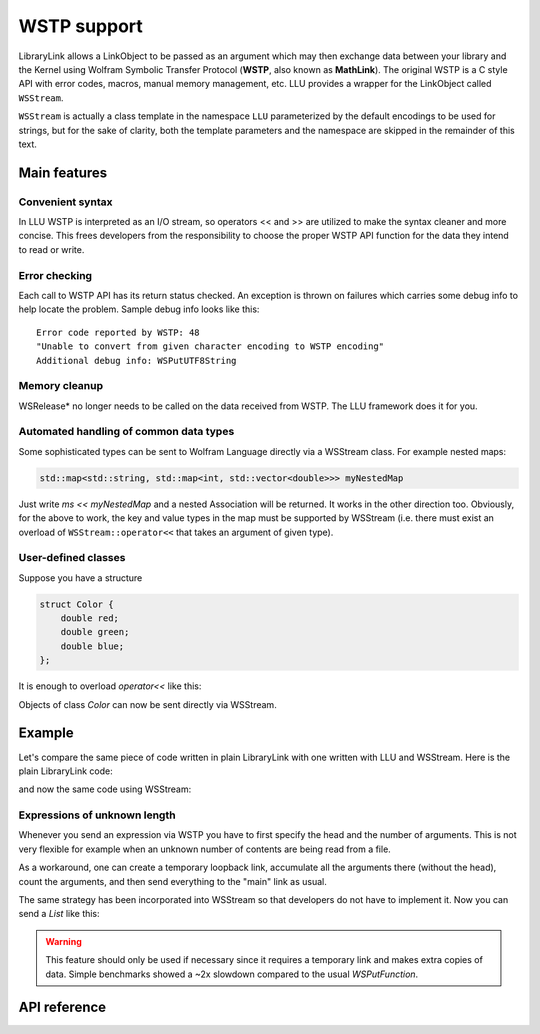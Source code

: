 ===================
WSTP support
===================

LibraryLink allows a LinkObject to be passed as an argument which may then exchange data between your library and the Kernel using
Wolfram Symbolic Transfer Protocol (**WSTP**, also known as **MathLink**).
The original WSTP is a C style API with error codes, macros, manual memory management, etc.
LLU provides a wrapper for the LinkObject called ``WSStream``.

``WSStream`` is actually a class template in the namespace ``LLU`` parameterized by the default encodings to be used for strings, but for the sake of clarity,
both the template parameters and the namespace are skipped in the remainder of this text.


Main features
====================

Convenient syntax
-----------------------

In LLU WSTP is interpreted as an I/O stream, so operators << and >> are utilized to make the syntax cleaner and more concise.
This frees developers from the responsibility to choose the proper WSTP API function for the data they intend to read or write.

Error checking
-----------------------

Each call to WSTP API has its return status checked. An exception is thrown on failures which carries some debug info to help locate the problem.
Sample debug info looks like this::

	Error code reported by WSTP: 48
	"Unable to convert from given character encoding to WSTP encoding"
	Additional debug info: WSPutUTF8String


Memory cleanup
-----------------------

WSRelease* no longer needs to be called on the data received from WSTP. The LLU framework does it for you.

Automated handling of common data types
--------------------------------------------------

Some sophisticated types can be sent to Wolfram Language directly via a WSStream class. For example nested maps:

.. code-block:: cpp

	std::map<std::string, std::map<int, std::vector<double>>> myNestedMap


Just write `ms << myNestedMap` and a nested Association will be returned. It works in the other direction too.
Obviously, for the above to work, the key and value types in the map must be supported by WSStream (i.e. there must exist an overload of
``WSStream::operator<<`` that takes an argument of given type).

User-defined classes
----------------------------------------

Suppose you have a structure

.. code-block:: cpp

	struct Color {
	    double red;
	    double green;
	    double blue;
	};


It is enough to overload `operator<<` like this:

.. code-block:: cpp
   :linenos:
   :dedent: 1

	WSStream& operator<<(WSStream& ms, const Color& c) {
	    return ms << WS::Function("RGBColor", 3) << c.red << c.green << c.blue;
	}


Objects of class `Color` can now be sent directly via WSStream.


Example
=============

Let's compare the same piece of code written in plain LibraryLink with one written with LLU and WSStream. Here is the plain LibraryLink code:

.. code-block:: cpp
   :dedent: 1

	if (!WSNewPacket(mlp)) {
	    wsErr = -1;
	    goto cleanup;
	}
	if (!WSPutFunction(mlp, "List", nframes)) {
	    wsErr = -1;
	    goto cleanup;
	}
	for (auto& f : extractedFrames) {
	    if (!WSPutFunction(mlp, "List", 7)) {
	        wsErr = -1;
	        goto cleanup;
	    }
	    if (!WSPutFunction(mlp, "Rule", 2)) {
	        wsErr = -1;
	        goto cleanup;
	    }
	    if (!WSPutString(mlp, "ImageSize")) {
	        wsErr = -1;
	        goto cleanup;
	    }
	    if (!WSPutFunction(mlp, "List", 2)) {
	        wsErr = -1;
	        goto cleanup;
	    }
	    if (!WSPutInteger64(mlp, f->width)) {
	        wsErr = -1;
	        goto cleanup;
	    }
	    if (!WSPutInteger64(mlp, f->height)) {
	        wsErr = -1;
	        goto cleanup;
	    }
	    // ...
	    if (!WSPutFunction(mlp, "Rule", 2)) {
	        wsErr = -1;
	        goto cleanup;
	    }
	    if (!WSPutString(mlp, "ImageOffset")) {
	        wsErr = -1;
	        goto cleanup;
	    }
	    if (!WSPutFunction(mlp, "List", 2)) {
	        wsErr = -1;
	        goto cleanup;
	    }
	    if (!WSPutInteger64(mlp, f->left)) {
	        wsErr = -1;
	        goto cleanup;
	    }
	    if (!WSPutInteger64(mlp, f->top)) {
	        wsErr = -1;
	        goto cleanup;
	    }
	    // ...
	    if (!WSPutFunction(mlp, "Rule", 2)) {
	        wsErr = -1;
	        goto cleanup;
	    }
	    if (!WSPutString(mlp, "UserInputFlag")) {
	        wsErr = -1;
	        goto cleanup;
	    }
	    if (!WSPutSymbol(mlp, f->userInputFlag == true ? "True" : "False")) {
	        wsErr = -1;
	        goto cleanup;
	    }
	}
	if (!WSEndPacket(mlp)) {
		/* unable to send the end-of-packet sequence to mlp */
	}
	if (!WSFlush(mlp)){
		/* unable to flush any buffered output data in mlp */
	}

and now the same code using WSStream:

.. code-block:: cpp
   :dedent: 1

	WSStream ms(mlp);

	ms << WS::NewPacket;
	ms << WS::List(nframes);

	for (auto& f : extractedFrames) {
	    ms << WS::List(7)
	        << WS::Rule
	            << "ImageSize"
	            << WS::List(2) << f->width << f->height
	        // ...
	        << WS::Rule
	            << "ImageOffset"
	            << WS::List(2) << f->left << f->top
	        // ...
	        << WS::Rule
	            << "UserInputFlag"
	            << f->userInputFlag
	}

	ms << WS::EndPacket << WS::Flush;


Expressions of unknown length
-----------------------------------------------

Whenever you send an expression via WSTP you have to first specify the head and the number of arguments. This is not very flexible
for example when an unknown number of contents are being read from a file.

As a workaround, one can create a temporary loopback link, accumulate all the arguments there (without the head),
count the arguments, and then send everything to the "main" link as usual.

The same strategy has been incorporated into WSStream so that developers do not have to implement it. Now you can send a `List` like this:

.. code-block:: cpp
   :linenos:
   :dedent: 1

	WSStream ms(mlp);

	ms << WS::BeginExpr("List");
	while (dataFromFile != EOF) {
		// process data from file and send to WSStream
	}
	ms << WS::EndExpr();


.. warning::

	This feature should only be used if necessary since it requires a temporary link and makes extra copies
	of data. Simple benchmarks showed a ~2x slowdown compared to the usual `WSPutFunction`.


API reference
================

.. doxygenclass:: LLU::WSStream
   :members:
